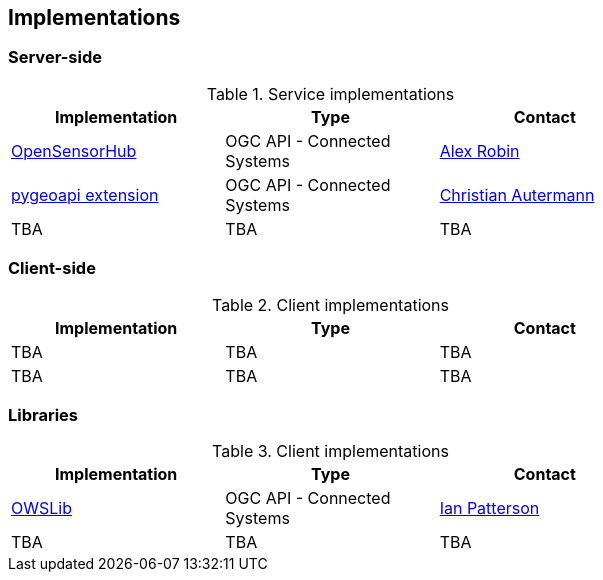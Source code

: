 == Implementations

=== Server-side

[#table_implementation,reftext='{table-caption} {counter:table-num}']
.Service implementations
[cols=",,",width="75%",options="header",align="center"]
|===
|Implementation | Type | Contact

| https://opensensorhub.org/[OpenSensorHub]
| OGC API - Connected Systems
| https://github.com/alexrobin[Alex Robin]

| https://github.com/52North/pygeoapi/tree/feature/connected-systems[pygeoapi extension]
| OGC API - Connected Systems
| https://github.com/autermann[Christian Autermann]

| TBA
| TBA
| TBA
|===


=== Client-side

[#table_implementation,reftext='{table-caption} {counter:table-num}']
.Client implementations
[cols=",,",width="75%",options="header",align="center"]
|===
|Implementation | Type | Contact

| TBA
| TBA
| TBA

| TBA
| TBA
| TBA
|===


=== Libraries

[#table_implementation,reftext='{table-caption} {counter:table-num}']
.Client implementations
[cols=",,",width="75%",options="header",align="center"]
|===
|Implementation | Type | Contact

| https://owslib.readthedocs.io/en/latest/usage.html#ogc-api-connected-systems-part-1-feature-resources-part-2-dynamic-data[OWSLib]
| OGC API - Connected Systems
| https://github.com/ChainReaction31[Ian Patterson]

| TBA
| TBA
| TBA
|===

